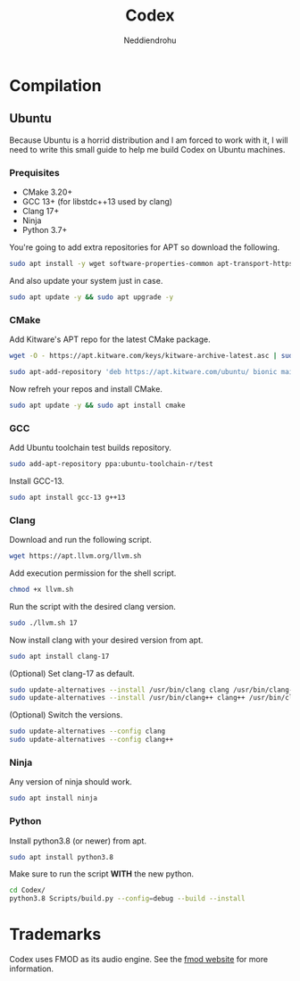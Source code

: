 #+title: Codex
#+author: Neddiendrohu

* Compilation
** Ubuntu
Because Ubuntu is a horrid distribution and I am forced to work with it, I will need to write this small guide to help me
build Codex on Ubuntu machines.

*** Prequisites
- CMake 3.20+
- GCC 13+ (for libstdc++13 used by clang)
- Clang 17+
- Ninja
- Python 3.7+

You're going to add extra repositories for APT so download the following.
#+begin_src bash
sudo apt install -y wget software-properties-common apt-transport-https gnupg lsb-release
#+end_src

And also update your system just in case.
#+begin_src bash
sudo apt update -y && sudo apt upgrade -y
#+end_src

*** CMake
Add Kitware's APT repo for the latest CMake package.
#+begin_src bash
wget -O - https://apt.kitware.com/keys/kitware-archive-latest.asc | sudo apt-key add -
#+end_src
#+begin_src bash
sudo apt-add-repository 'deb https://apt.kitware.com/ubuntu/ bionic main'
#+end_src

Now refreh your repos and install CMake.
#+begin_src bash
sudo apt update -y && sudo apt install cmake
#+end_src

*** GCC
Add Ubuntu toolchain test builds repository.
#+begin_src bash
sudo add-apt-repository ppa:ubuntu-toolchain-r/test
#+end_src

Install GCC-13.
#+begin_src bash
sudo apt install gcc-13 g++13
#+end_src

*** Clang
Download and run the following script.
#+begin_src bash
wget https://apt.llvm.org/llvm.sh
#+end_src

Add execution permission for the shell script.
#+begin_src bash
chmod +x llvm.sh
#+end_src

Run the script with the desired clang version.
#+begin_src bash
sudo ./llvm.sh 17
#+end_src

Now install clang with your desired version from apt.
#+begin_src bash
sudo apt install clang-17
#+end_src

(Optional) Set clang-17 as default.
#+begin_src bash
sudo update-alternatives --install /usr/bin/clang clang /usr/bin/clang-17 100
sudo update-alternatives --install /usr/bin/clang++ clang++ /usr/bin/clang++-17 100
#+end_src

(Optional) Switch the versions.
#+begin_src bash
sudo update-alternatives --config clang
sudo update-alternatives --config clang++
#+end_src

*** Ninja
Any version of ninja should work.
#+begin_src bash
sudo apt install ninja
#+end_src

*** Python
Install python3.8 (or newer) from apt.
#+begin_src bash
sudo apt install python3.8
#+end_src

Make sure to run the script *WITH* the new python.
#+begin_src bash
cd Codex/
python3.8 Scripts/build.py --config=debug --build --install
#+end_src

* Trademarks
Codex uses FMOD as its audio engine. See the [[https://www.fmod.com/][fmod website]] for more information.
[[file:./Logos/fmod.svg]]
